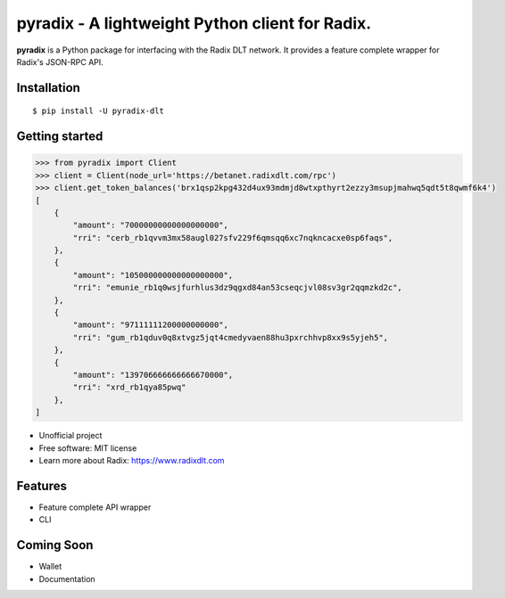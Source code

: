 =======
pyradix - A lightweight Python client for Radix.
=======


.. image:: https://img.shields.io/pypi/v/pyradix.svg
        :target: https://pypi.python.org/pypi/pyradix

.. image:: https://img.shields.io/travis/gothill/pyradix.svg
        :target: https://travis-ci.com/gothill/pyradix

.. image:: https://readthedocs.org/projects/pyradix/badge/?version=latest
        :target: https://pyradix.readthedocs.io/en/latest/?version=latest
        :alt: Documentation Status


**pyradix** is a Python package for interfacing with the Radix DLT network.
It provides a feature complete wrapper for Radix's JSON-RPC API.

Installation
==========

::

    $ pip install -U pyradix-dlt


Getting started
==========

.. code-block:: python

    >>> from pyradix import Client
    >>> client = Client(node_url='https://betanet.radixdlt.com/rpc')
    >>> client.get_token_balances('brx1qsp2kpg432d4ux93mdmjd8wtxpthyrt2ezzy3msupjmahwq5qdt5t8qwmf6k4')
    [
        {
            "amount": "70000000000000000000",
            "rri": "cerb_rb1qvvm3mx58augl027sfv229f6qmsqq6xc7nqkncacxe0sp6faqs",
        },
        {
            "amount": "105000000000000000000",
            "rri": "emunie_rb1q0wsjfurhlus3dz9qgxd84an53cseqcjvl08sv3gr2qqmzkd2c",
        },
        {
            "amount": "97111111200000000000",
            "rri": "gum_rb1qduv0q8xtvgz5jqt4cmedyvaen88hu3pxrchhvp8xx9s5yjeh5",
        },
        {
            "amount": "139706666666666670000",
            "rri": "xrd_rb1qya85pwq"
        },
    ]

* Unofficial project
* Free software: MIT license
* Learn more about Radix: https://www.radixdlt.com


Features
==========

* Feature complete API wrapper
* CLI

Coming Soon
==========

* Wallet
* Documentation
